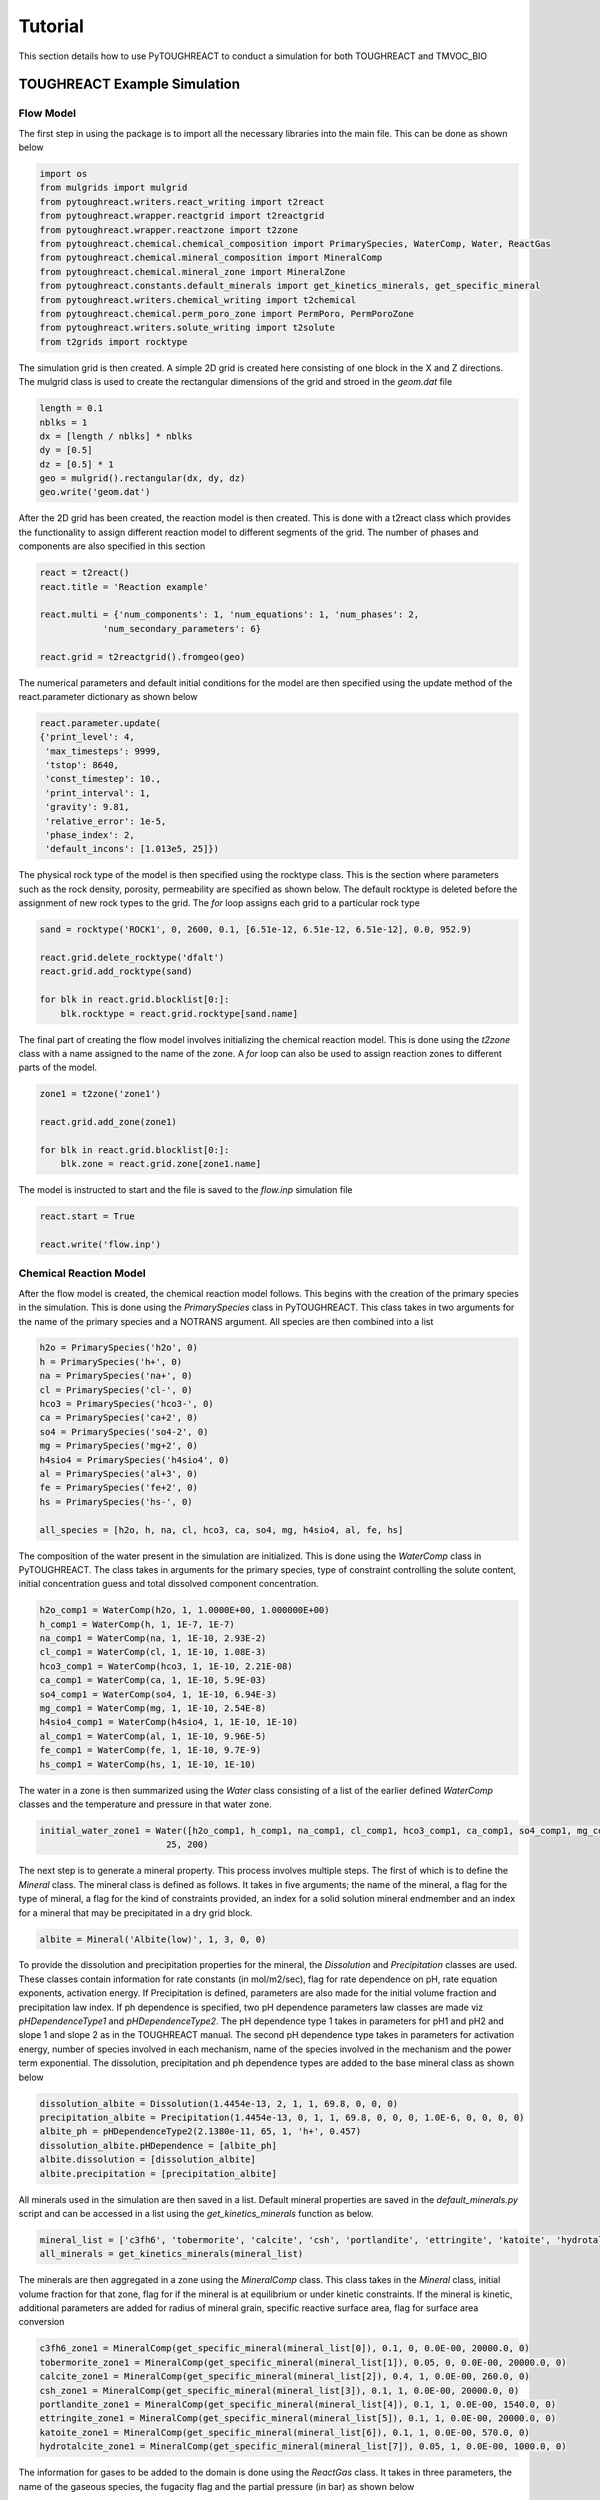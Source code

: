 Tutorial
===================================

This section details how to use PyTOUGHREACT to conduct a simulation for both TOUGHREACT and 
TMVOC_BIO

TOUGHREACT Example Simulation
------------------------------

Flow Model
~~~~~~~~~~~~~~~~~~~~

The first step in using the package is to import all the necessary libraries into the main file.
This can be done as shown below

.. code-block:: python

    import os
    from mulgrids import mulgrid
    from pytoughreact.writers.react_writing import t2react
    from pytoughreact.wrapper.reactgrid import t2reactgrid
    from pytoughreact.wrapper.reactzone import t2zone
    from pytoughreact.chemical.chemical_composition import PrimarySpecies, WaterComp, Water, ReactGas
    from pytoughreact.chemical.mineral_composition import MineralComp
    from pytoughreact.chemical.mineral_zone import MineralZone
    from pytoughreact.constants.default_minerals import get_kinetics_minerals, get_specific_mineral
    from pytoughreact.writers.chemical_writing import t2chemical
    from pytoughreact.chemical.perm_poro_zone import PermPoro, PermPoroZone
    from pytoughreact.writers.solute_writing import t2solute
    from t2grids import rocktype


The simulation grid is then created. A simple 2D grid is created here consisting of one block in the X and Z directions. The mulgrid class is used to create the
rectangular dimensions of the grid and stroed in the `geom.dat` file

.. code-block:: python

    length = 0.1
    nblks = 1
    dx = [length / nblks] * nblks
    dy = [0.5]
    dz = [0.5] * 1
    geo = mulgrid().rectangular(dx, dy, dz)
    geo.write('geom.dat')


After the 2D grid has been created, the reaction model is then created. This is done with a t2react
class which provides the functionality to assign different reaction model to different segments of the
grid. The number of phases and components are also specified in this section

.. code-block:: python

    react = t2react()
    react.title = 'Reaction example'

    react.multi = {'num_components': 1, 'num_equations': 1, 'num_phases': 2,
                'num_secondary_parameters': 6}

    react.grid = t2reactgrid().fromgeo(geo)


The numerical parameters and default initial conditions for the model are then specified using the update method of the react.parameter
dictionary as shown below

.. code-block:: python

    react.parameter.update(
    {'print_level': 4,
     'max_timesteps': 9999,
     'tstop': 8640,
     'const_timestep': 10.,
     'print_interval': 1,
     'gravity': 9.81,
     'relative_error': 1e-5,
     'phase_index': 2,
     'default_incons': [1.013e5, 25]})


The physical rock type of the model is then specified using the rocktype class. This is the section where
parameters such as the rock density, porosity, permeability are specified as shown below. The default rocktype
is deleted before the assignment of new rock types to the grid. The `for` loop assigns each grid to a particular rock type

.. code-block:: python

    sand = rocktype('ROCK1', 0, 2600, 0.1, [6.51e-12, 6.51e-12, 6.51e-12], 0.0, 952.9)

    react.grid.delete_rocktype('dfalt')
    react.grid.add_rocktype(sand)

    for blk in react.grid.blocklist[0:]:
        blk.rocktype = react.grid.rocktype[sand.name]


The final part of creating the flow model involves initializing the chemical reaction model. This is 
done using the `t2zone` class with a name assigned to the name of the zone. A `for` loop can also be
used to assign reaction zones to different parts of the model.

.. code-block:: python

    zone1 = t2zone('zone1')

    react.grid.add_zone(zone1)

    for blk in react.grid.blocklist[0:]:
        blk.zone = react.grid.zone[zone1.name]

The model is instructed to start and the file is saved to the `flow.inp` simulation file

.. code-block:: python

    react.start = True

    react.write('flow.inp')

Chemical Reaction Model
~~~~~~~~~~~~~~~~~~~~

After the flow model is created, the chemical reaction model follows. This begins with the creation of 
the primary species in the simulation. This is done using the `PrimarySpecies` class in PyTOUGHREACT.
This class takes in two arguments for the name of the primary species and a NOTRANS argument. All species
are then combined into a list

.. code-block:: python

    h2o = PrimarySpecies('h2o', 0)
    h = PrimarySpecies('h+', 0)
    na = PrimarySpecies('na+', 0)
    cl = PrimarySpecies('cl-', 0)
    hco3 = PrimarySpecies('hco3-', 0)
    ca = PrimarySpecies('ca+2', 0)
    so4 = PrimarySpecies('so4-2', 0)
    mg = PrimarySpecies('mg+2', 0)
    h4sio4 = PrimarySpecies('h4sio4', 0)
    al = PrimarySpecies('al+3', 0)
    fe = PrimarySpecies('fe+2', 0)
    hs = PrimarySpecies('hs-', 0)

    all_species = [h2o, h, na, cl, hco3, ca, so4, mg, h4sio4, al, fe, hs]


The composition of the water present in the simulation are initialized. This is done using the `WaterComp` class
in PyTOUGHREACT. The class takes in arguments for the primary species, type of constraint controlling 
the solute content, initial concentration guess and total dissolved component concentration.

.. code-block:: python

    h2o_comp1 = WaterComp(h2o, 1, 1.0000E+00, 1.000000E+00)
    h_comp1 = WaterComp(h, 1, 1E-7, 1E-7)
    na_comp1 = WaterComp(na, 1, 1E-10, 2.93E-2)
    cl_comp1 = WaterComp(cl, 1, 1E-10, 1.08E-3)
    hco3_comp1 = WaterComp(hco3, 1, 1E-10, 2.21E-08)
    ca_comp1 = WaterComp(ca, 1, 1E-10, 5.9E-03)
    so4_comp1 = WaterComp(so4, 1, 1E-10, 6.94E-3)
    mg_comp1 = WaterComp(mg, 1, 1E-10, 2.54E-8)
    h4sio4_comp1 = WaterComp(h4sio4, 1, 1E-10, 1E-10)
    al_comp1 = WaterComp(al, 1, 1E-10, 9.96E-5)
    fe_comp1 = WaterComp(fe, 1, 1E-10, 9.7E-9)
    hs_comp1 = WaterComp(hs, 1, 1E-10, 1E-10)

The water in a zone is then summarized using the `Water` class consisting of a list of the earlier 
defined `WaterComp` classes and the temperature and pressure in that water zone.

.. code-block:: python

    initial_water_zone1 = Water([h2o_comp1, h_comp1, na_comp1, cl_comp1, hco3_comp1, ca_comp1, so4_comp1, mg_comp1, h4sio4_comp1, al_comp1, fe_comp1, hs_comp1],
                            25, 200)


The next step is to generate a mineral property. This process involves multiple steps. The first of which
is to define the `Mineral` class. The mineral class is defined as follows. It takes in five arguments; the
name of the mineral, a flag for the type of mineral, a flag for the kind of constraints provided, 
an index for a solid solution mineral endmember and an index for a mineral that may be precipitated in a dry grid block. 

.. code-block:: python

    albite = Mineral('Albite(low)', 1, 3, 0, 0)


To provide the dissolution and precipitation properties for the mineral, the `Dissolution` and `Precipitation`
classes are used. These classes contain information for rate constants (in mol/m2/sec), flag for
rate dependence on pH, rate equation exponents, activation energy. If Precipitation is defined, parameters
are also made for the initial volume fraction and precipitation law index. If ph dependence is specified,
two pH dependence parameters law classes are made viz `pHDependenceType1` and `pHDependenceType2`. The pH
dependence type 1 takes in parameters for pH1 and pH2 and slope 1 and slope 2 as in the TOUGHREACT manual.
The second pH dependence type takes in parameters for activation energy, number of species involved in each
mechanism, name of the species involved in the mechanism and the power term exponential. The dissolution, 
precipitation and ph dependence types are added to the base mineral class as shown below

.. code-block:: python

    dissolution_albite = Dissolution(1.4454e-13, 2, 1, 1, 69.8, 0, 0, 0)
    precipitation_albite = Precipitation(1.4454e-13, 0, 1, 1, 69.8, 0, 0, 0, 1.0E-6, 0, 0, 0, 0)
    albite_ph = pHDependenceType2(2.1380e-11, 65, 1, 'h+', 0.457)
    dissolution_albite.pHDependence = [albite_ph]
    albite.dissolution = [dissolution_albite]
    albite.precipitation = [precipitation_albite]


All minerals used in the simulation are then saved in a list. Default mineral properties are 
saved in the `default_minerals.py` script and can be accessed in a list using
the `get_kinetics_minerals` function as below.

.. code-block:: python

    mineral_list = ['c3fh6', 'tobermorite', 'calcite', 'csh', 'portlandite', 'ettringite', 'katoite', 'hydrotalcite']
    all_minerals = get_kinetics_minerals(mineral_list)

The minerals are then aggregated in a zone using the `MineralComp` class. This class takes in the 
`Mineral` class, initial volume fraction for that zone, flag for if the mineral is at equilibrium 
or under kinetic constraints. If the mineral is kinetic, additional parameters are added for radius 
of mineral grain, specific reactive surface area, flag for surface area conversion


.. code-block:: python

    c3fh6_zone1 = MineralComp(get_specific_mineral(mineral_list[0]), 0.1, 0, 0.0E-00, 20000.0, 0)
    tobermorite_zone1 = MineralComp(get_specific_mineral(mineral_list[1]), 0.05, 0, 0.0E-00, 20000.0, 0)
    calcite_zone1 = MineralComp(get_specific_mineral(mineral_list[2]), 0.4, 1, 0.0E-00, 260.0, 0)
    csh_zone1 = MineralComp(get_specific_mineral(mineral_list[3]), 0.1, 1, 0.0E-00, 20000.0, 0)
    portlandite_zone1 = MineralComp(get_specific_mineral(mineral_list[4]), 0.1, 1, 0.0E-00, 1540.0, 0)
    ettringite_zone1 = MineralComp(get_specific_mineral(mineral_list[5]), 0.1, 1, 0.0E-00, 20000.0, 0)
    katoite_zone1 = MineralComp(get_specific_mineral(mineral_list[6]), 0.1, 1, 0.0E-00, 570.0, 0)
    hydrotalcite_zone1 = MineralComp(get_specific_mineral(mineral_list[7]), 0.05, 1, 0.0E-00, 1000.0, 0)


The information for gases to be added to the domain is done using the `ReactGas` class. It takes in
three parameters, the name of the gaseous species, the fugacity flag and the partial pressure (in bar)
as shown below

.. code-block:: python

    co2_gas = ReactGas('co2(g)', 0, 1.1)


The initial and injection gas are then saved in a list as shown below

.. code-block:: python

    ijgas = [[initial_co2], []]

The permeability porosity relation is modeled with the `PermPoro` class with the index for the permeability
law, and parameters for the chosen law chosen as inputs to the simulation.

.. code-block:: python

    permporo = PermPoro(1, 0, 0)


To be able to assign the permeability porosity to different zones in the domain, the `PermPoroZone`
is created

.. code-block:: python

    permporozone = PermPoroZone([permporo])

After the declaration of all parameters is completed, they are then assigned to different parts of the
domain using the earlier defined zones as shown


.. code-block:: python

    zone1.water = [[initial_water_zone1], []]
    zone1.gas = [[initial_co2], []]
    mineral_zone1 = MineralZone([c3fh6_zone1, tobermorite_zone1, calcite_zone1, csh_zone1, portlandite_zone1, ettringite_zone1, katoite_zone1, hydrotalcite_zone1])
    zone1.mineral_zone = mineral_zone1
    zone1.permporo = permporozone


The properties to be written in the `chemical.inp` file are then saved in a `t2chemical` class

.. code-block:: python

    writeChemical = t2chemical(t2reactgrid=react.grid)
    writeChemical.minerals = all_minerals
    writeChemical.title = 'Automating Tough react'
    writeChemical.primary_aqueous = all_species
    writeChemical.gases = initial_co2
    writeChemical.write()

The `t2solute` class takes care of writing to `solute.inp` file as shown below

.. code-block:: python

    writeSolute = t2solute(t2chemical=writeChemical)
    writeSolute.nodes_to_write = [0]
    writeSolute.write()

The simulation can be run using the code below

.. code-block:: python

    react.run(writeSolute, simulator='treacteos1.exe')